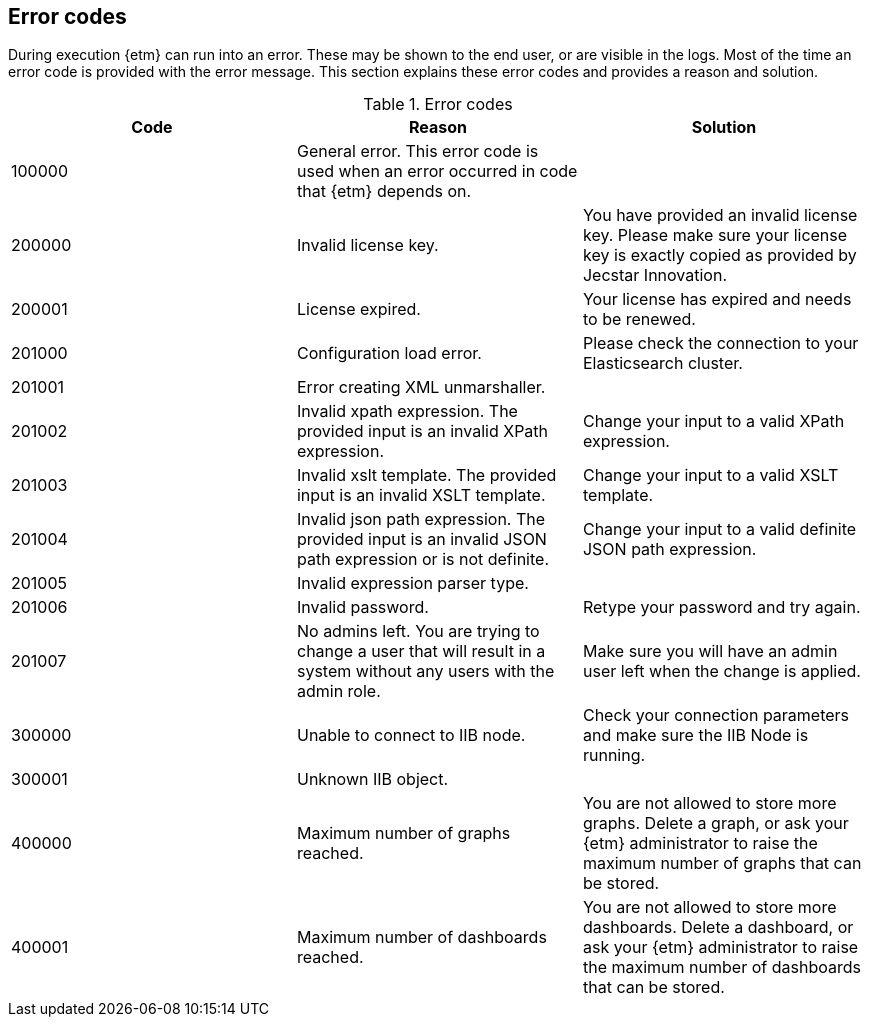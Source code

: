 == Error codes
During execution {etm} can run into an error. These may be shown to the end user, or are visible in the logs. Most of the time an error code is provided with the error message. This section explains these error codes and provides a reason and solution.

.Error codes
[options="header"]
|=======================
|Code|Reason|Solution
|100000|General error. This error code is used when an error occurred in code that {etm} depends on.| 
|200000|Invalid license key.|You have provided an invalid license key. Please make sure your license key is exactly copied as provided by Jecstar Innovation.
|200001|License expired.|Your license has expired and needs to be renewed.
|201000|Configuration load error.|Please check the connection to your Elasticsearch cluster.
|201001|Error creating XML unmarshaller.|
|201002|Invalid xpath expression. The provided input is an invalid XPath expression.|Change your input to a valid XPath expression.
|201003|Invalid xslt template. The provided input is an invalid XSLT template.|Change your input to a valid XSLT template.
|201004|Invalid json path expression. The provided input is an invalid JSON path expression or is not definite.|Change your input to a valid definite JSON path expression.
|201005|Invalid expression parser type.|
|201006|Invalid password.|Retype your password and try again.
|201007|No admins left. You are trying to change a user that will result in a system without any users with the admin role.|Make sure you will have an admin user left when the change is applied.
|300000|Unable to connect to IIB node.|Check your connection parameters and make sure the IIB Node is running.
|300001|Unknown IIB object.|
|400000|Maximum number of graphs reached.|You are not allowed to store more graphs. Delete a graph, or ask your {etm} administrator to raise the maximum number of graphs that can be stored.
|400001|Maximum number of dashboards reached.|You are not allowed to store more dashboards. Delete a dashboard, or ask your {etm} administrator to raise the maximum number of dashboards that can be stored.
|======================= 